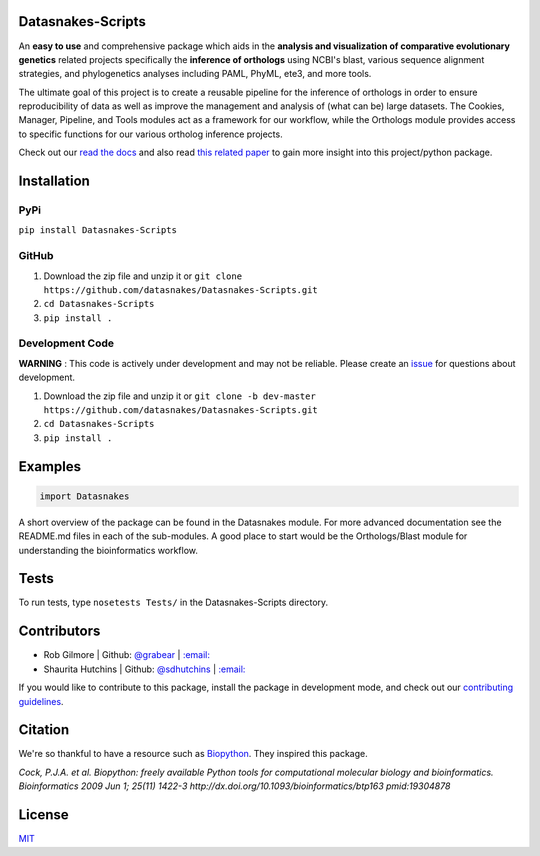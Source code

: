 Datasnakes-Scripts
--------------------

.. image:: https://travis-ci.org/datasnakes/Datasnakes-Scripts.svg?branch=master
    :target: https://travis-ci.org/datasnakes/Datasnakes-Scripts
.. image:: https://api.codacy.com/project/badge/Grade/9a4ce39423ed4458a0c7fa3610c81ba2
   :target: https://www.codacy.com/app/sdhutchins/Datasnakes-Scripts?utm_source=github.com&amp;utm_medium=referral&amp;utm_content=datasnakes/Datasnakes-Scripts&amp;utm_campaign=Badge_Grade
.. image:: https://badges.gitter.im/gitterHQ/gitter.png
   :target: https://gitter.im/datasnakes/Lobby
.. image:: https://badge.fury.io/py/Datasnakes-Scripts.svg
   :target: https://badge.fury.io/py/Datasnakes-Scripts
.. image:: https://readthedocs.org/projects/datasnakes-scripts/badge/?version=master
   :target: http://datasnakes-scripts.readthedocs.io/en/master/


An **easy to use** and comprehensive package which aids in the **analysis and
visualization of comparative evolutionary genetics** related projects specifically the
**inference of orthologs** using NCBI's blast, various sequence alignment strategies,
and phylogenetics analyses including PAML, PhyML, ete3, and more tools.

The ultimate goal of this project is to create a reusable pipeline for the
inference of orthologs in order to ensure reproducibility of data as well as improve
the management and analysis of (what can be) large datasets.  The Cookies, Manager, Pipeline,
and Tools modules act as a framework for our workflow, while the Orthologs
module provides access to specific functions for our various ortholog inference projects.

Check out our `read the docs <http://datasnakes-scripts.readthedocs.io/en/master/>`__ and also
read `this related paper <https://www.frontiersin.org/articles/10.3389/fnhum.2014.00283/full>`__ to gain
more insight into this project/python package.

Installation
------------

PyPi
====================
``pip install Datasnakes-Scripts``

GitHub
===========
1. Download the zip file and unzip it or ``git clone https://github.com/datasnakes/Datasnakes-Scripts.git``
2. ``cd Datasnakes-Scripts``
3. ``pip install .``

Development Code
==================
**WARNING** : This code is actively under development and may not be reliable.  Please create an `issue <https://github.com/datasnakes/Datasnakes-Scripts/issues>`_ for questions about development.

1. Download the zip file and unzip it or ``git clone -b dev-master https://github.com/datasnakes/Datasnakes-Scripts.git``
2. ``cd Datasnakes-Scripts``
3. ``pip install .``

Examples
---------

.. code:: python

    import Datasnakes

A short overview of the package can be found in the Datasnakes module.
For more advanced documentation see the README.md files in each of the sub-modules.  A good place to start would be the
Orthologs/Blast module for understanding the bioinformatics workflow.

Tests
------
To run tests, type ``nosetests Tests/`` in the Datasnakes-Scripts directory.

Contributors
------------

-  Rob Gilmore \| Github: `@grabear <https://github.com/grabear>`__ \|
   `:email: <mailto:robgilmore127@gmail.com>`__
-  Shaurita Hutchins \| Github:
   `@sdhutchins <https://github.com/sdhutchins>`__ \|
   `:email: <mailto:sdhutchins@outlook.com>`__

If you would like to contribute to this package, install the package in development mode,
and check out our `contributing guidelines <https://github.com/datasnakes/Datasnakes-Scripts/blob/master/CONTRIBUTING.rst>`__.


Citation
----------

We're so thankful to have a resource such as
`Biopython <http://biopython.org/wiki/Biopython>`__. They inspired this
package.

*Cock, P.J.A. et al. Biopython: freely available Python tools for
computational molecular biology and bioinformatics. Bioinformatics 2009
Jun 1; 25(11) 1422-3 http://dx.doi.org/10.1093/bioinformatics/btp163
pmid:19304878*

License
---------
`MIT <https://github.com/datasnakes/Datasnakes-Scripts/blob/master/LICENSE>`_
